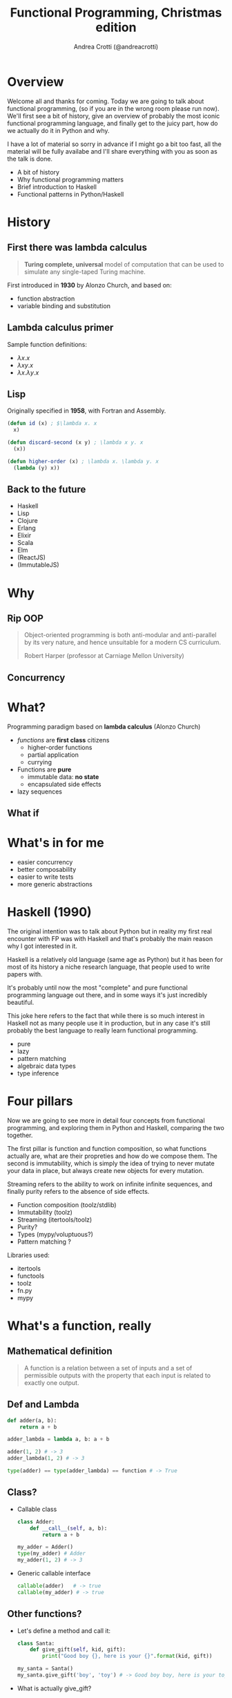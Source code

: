 #+AUTHOR: Andrea Crotti (@andreacrotti)
#+TITLE: Functional Programming, Christmas edition
#+OPTIONS: num:nil toc:nil ^:nil tex:t reveal_progress:t reveal_control:t reveal_overview:t
#+REVEAL_TRANS: none
#+REVEAL_SPEED: fast
#+REVEAL_HLEVEL: 1
#+TOC: listings

* Overview

#+BEGIN_NOTES
Welcome all and thanks for coming.
Today we are going to talk about functional programming, (so if you are in the wrong room please run now).
We'll first see a bit of history, give an overview of probably the most iconic functional programming language,
and finally get to the juicy part, how do we actually do it in Python and why.

I have a lot of material so sorry in advance if I might go a bit too fast, all the material will be fully
availabe and I'll share everything with you as soon as the talk is done.
#+END_NOTES

#+ATTR_REVEAL: :frag (appear)
 
  * A bit of history
  * Why functional programming matters
  * Brief introduction to Haskell
  * Functional patterns in Python/Haskell
  
* History
  :PROPERTIES:
  :reveal_background: ./images/cat_bed.gif
  :reveal_background_size: 800px
  :END:

** First there was lambda calculus

#+BEGIN_QUOTE
*Turing complete, universal* model of computation that can be used to simulate any single-taped Turing machine.
#+END_QUOTE

First introduced in *1930* by Alonzo Church, and based on:

- function abstraction
- variable binding and substitution

** Lambda calculus primer

Sample function definitions:

#+ATTR_REVEAL: :frag (appear)
  * $\lambda x. x$
  * $\lambda x y. x$
  * $\lambda x. \lambda y. x$

** Lisp

Originally specified in *1958*, with Fortran and Assembly.

#+BEGIN_SRC lisp
  (defun id (x) ; $\lambda x. x
    x)

  (defun discard-second (x y) ; \lambda x y. x
    (x))

  (defun higher-order (x) ; \lambda x. \lambda y. x
    (lambda (y) x))
#+END_SRC

[[./images/lisp_cycles.png]]

# TODO: should I add somethiing about typed lambda calculus?

** Back to the future

#+ATTR_REVEAL: :frag (appear)

 * Haskell
 * Lisp
 * Clojure
 * Erlang
 * Elixir
 * Scala
 * Elm
 * (ReactJS)
 * (ImmutableJS)

* Why
  :PROPERTIES:
  :reveal_background: ./images/cat_liying.gif
  :reveal_background_size: 800px
  :END:

** Rip OOP

#+BEGIN_NOTES

#+END_NOTES

 [[./images/oop_rip.jpg]]

#+begin_quote
 Object-oriented programming is both anti-modular and
 anti-parallel by its very nature, and hence unsuitable for a modern CS
 curriculum.

 Robert Harper (professor at Carniage Mellon University)

 #+end_quote

** Concurrency
  :PROPERTIES:
  :reveal_background: ./images/multicore.gif
  :reveal_background_size: 800px
  :END:

** 

* What?

#+BEGIN_NOTES

#+END_NOTES

Programming paradigm based on *lambda calculus* (Alonzo Church)

- /functions/ are *first class* citizens
  - higher-order functions
  - partial application
  - currying

- Functions are *pure*
  - immutable data: *no state*
  - encapsulated side effects

- lazy sequences

** What if
   :PROPERTIES:
   :reveal_background: ./images/what_if_functional.jpg
   :reveal_background_size: 800px
   :END:

* What's in for me

- easier concurrency
- better composability
- easier to write tests
- more generic abstractions

* Haskell (1990)

#+BEGIN_NOTES
The original intention was to talk about Python but in reality
my first real encounter with FP was with Haskell and that's probably
the main reason why I got interested in it.

Haskell is a relatively old language (same age as Python) but it has
been for most of its history a niche research language, that people
used to write papers with.

It's probably until now the most "complete" and pure functional programming
language out there, and in some ways it's just incredibly beautiful.

This joke here refers to the fact that while there is so much interest in
Haskell not as many people use it in production, but in any case
it's still probably the best language to really learn functional programming.
#+END_NOTES

  - pure
  - lazy
  - pattern matching
  - algebraic data types
  - type inference

[[./images/haskell.png]]

* Four pillars

#+BEGIN_NOTES
Now we are going to see more in detail four concepts from functional programming,
and exploring them in Python and Haskell, comparing the two together.

The first pillar is function and function composition, so what functions actually are,
what are their propreties and how do we compose them.
The second is immutability, which is simply the idea of trying to never mutate your
data in place, but always create new objects for every mutation.

Streaming refers to the ability to work on infinite infinite sequences, and finally
purity refers to the absence of side effects.
#+END_NOTES

#+ATTR_REVEAL: :frag (appear)

  * Function composition (toolz/stdlib)
  * Immutability (toolz)
  * Streaming (itertools/toolz)
  * Purity?
  * Types (mypy/voluptuous?)
  * Pattern matching ?

# TODO remove libraries from here if already mentioning them above
Libraries used:
#+ATTR_REVEAL: :frag (appear)
  * itertools
  * functools
  * toolz
  * fn.py
  * mypy

* What's a function, really

** Mathematical definition

#+BEGIN_QUOTE
A function is a relation between a set of inputs and a set of permissible outputs
with the property that each input is related to exactly one output. 
#+END_QUOTE

[[./images/function.png]]

** Def and Lambda

#+BEGIN_SRC python
  def adder(a, b):
      return a + b

  adder_lambda = lambda a, b: a + b

  adder(1, 2) # -> 3
  adder_lambda(1, 2) # -> 3

  type(adder) == type(adder_lambda) == function # -> True

#+END_SRC

** Class?

#+ATTR_REVEAL: :frag (appear)
  * Callable class
   
    #+BEGIN_SRC python
      class Adder:
          def __call__(self, a, b):
              return a + b

      my_adder = Adder()
      type(my_adder) # Adder
      my_adder(1, 2) # -> 3
    #+END_SRC

  * Generic callable interface
    
    #+BEGIN_SRC python
      callable(adder)   # -> true
      callable(my_adder) # -> true
    #+END_SRC

** Other functions?

#+ATTR_REVEAL: :frag (appear)
  * Let's define a method and call it:
    #+BEGIN_SRC python
      class Santa:
          def give_gift(self, kid, gift):
              print("Good boy {}, here is your {}".format(kid, gift))
    
      my_santa = Santa()
      my_santa.give_gift('boy', 'toy') # -> Good boy boy, here is your toy
    #+END_SRC

  * What is actually give_gift?
    #+BEGIN_SRC python
      type(Santa.give_gift) # -> function
    #+END_SRC

  * So we can just do this instead:
    #+BEGIN_SRC python
      my_santa = Santa()
      Santa.give_gift(my_santa, 'boy', 'toy') # -> Good boy boy, here is your toy
    #+END_SRC


* Toolz

Toolz provides a suite of functions which have the following functional virtues:

*Composable*: They interoperate due to their use of core data structures.
*Pure*: They don’t change their inputs or rely on external state.
*Lazy*: They don’t run until absolutely necessary, allowing them to support large streaming data sets.

** Toolz capabilities

 - *Dicttoolz*: immutable dictionaries functionality
 - *Functoolz*: extend functools
 - *Itertoolz*: extend itertools

* Immutability
   :PROPERTIES:
   :reveal_background: ./images/cat_boxing.gif
   :END:

** The mutable way:

#+BEGIN_SRC python
  def enrich_dict_mutable(dic):
      for key in dic:
          if key % 2 == 0:
              dic[key] = 'bar'

      keys_below_zero = [x for x in dic if x < 0]
      for neg in keys_below_zero:
          del dic[neg]

      return dic
#+END_SRC

** Go immutable


* Function composition
** Partial application

   *Haskell*:

#+BEGIN_SRC haskell
  my_sum:: Num a => -> a -> a -> a
  my_sum a b = a + b
  add_three = my_sum 3
  
  add_three 2 == 5
#+END_SRC

   *Python*:

#+BEGIN_SRC python
  from toolz.functoolz import partial

  def my_sum(a, b):
      return a + b

  add_three = partial(my_sum, 3)
#+END_SRC

** Currying

   *Haskell*:
#+BEGIN_SRC haskell
  my_sum:: Num a => -> a -> a -> a
  my_sum a b = a + b

  Prelude> :t my_sum 1
  my_sum 1 :: Num a => a -> a

  (my_sum 1) 2 == (my_sum 1 2)
#+END_SRC

   *Python*:

#+BEGIN_SRC python
  from toolz.functoolz import curry

  def my_sum(a, b):
      return a + b

  my_sum(a)(b) == my_sum(a, b)
#+END_SRC

** Composition

 *Haskell*:

#+BEGIN_SRC haskell
  import Data.Char (toUpper)

  get_first:: [a] -> a
  get_first lis = lis !! 0

  upper_first_letter:: [Char] -> Char
  upper_first_letter = toUpper . get_first

#+END_SRC

 *Python*:

#+BEGIN_SRC python
  from toolz.functoolz import compose
  from toolz.curried import get


  upcase_first_letter = compose(
      get(0), # lambda l: l[0]
      lambda c: c.upper(),
  )

  upcase_first_letter('hello') == 'hello'[0].upper() == 'H'
#+END_SRC

** Pipes!

Who gets a gift for Christmas??

#+BEGIN_SRC 
    people = [
        {'name': 'Bob', 'age': 10, 'well_behaved': True},
        {'name': 'Rick', 'age': 10, 'well_behaved': False},
        {'name': 'John', 'age': 20, 'well_behaved': True},
    ]

#+END_SRC

*** Classic loopy

#+BEGIN_SRC python
  def get_gifts_classic(people):
      getting_gifts = []
      for person in people:
          if person['age'] < 18 and person['well_behaved']:
              getting_gifts.append(person['name'])

      return getting_gifts

#+END_SRC

*** Toolz pipes

#+BEGIN_SRC python
  def get_gifts(people):
      # ``pipe(data, f, g, h)`` is equivalent to ``h(g(f(data)))`
      return pipe(people,
          filter(lambda v: v['age'] < 18 and v['well_behaved']),
          mapcat(get(['name'])),
          list)
#+END_SRC

*** Clojure/Elixir

#+BEGIN_SRC clojure

  (-> "hello"
      )
#+END_SRC

#+BEGIN_SRC elixir
  String.reverse(String.capitalize("philip"))
#+END_SRC


* Streaming
** To infinity and beyond

*** Infinite set of even numbers

   *Haskell*:
   
#+BEGIN_SRC haskell
  [x | x <- [0..], x `mod` 2 == 0]
#+END_SRC

   *Python*:

#+BEGIN_SRC python
  def evens():
      ev = 0
      while True:
          yield ev
          ev += 2


  gen_ev = evens()
  for n in range(10):
      print(next(gen_ev))
#+END_SRC

    *Smarter Python*:
    
#+BEGIN_SRC python
  from itertools import count
  from toolz.itertoolz import take

  for ev in take(10, count(0, 2)):
      print(ev)
#+END_SRC


* Types
** Mypy

 #+BEGIN_SRC python
   def typed_addition(a: int, b: int) -> int:
       return a + b
 #+END_SRC


* Side effects

** Pure computation?


[[./images/haskell.png]]

** Monads to the rescue

** Call me Maybe

[[./images/maybe.png]]

#+BEGIN_SRC haskell
  data Maybe a = Nothing | Just a
#+END_SRC

** Monads and Python

#+BEGIN_SRC python
  from pymonad.Maybe import *
  from pymonad.List import *

  # 'neg' knows nothing about functor types...
  def neg(x):
      return -x

  # ... but that doesn't stop us from using it anyway.
  neg * Just(9)                 # returns Just(-9)
  neg * Nothing                 # returns Nothing
  neg * List(1, 2, 3, 4)        # returns List(-1, -2, -3, -4)
#+END_SRC

* Testing

** Quickcheck

#+BEGIN_SRC haskell
  import Test.QuickCheck

  prop_revapp :: [Int] -> [Int] -> Bool
  prop_revapp xs ys = reverse (xs++ys) == reverse xs ++ reverse ys

  main = quickCheck prop_revapp
#+END_SRC

** Hypothesis

* Putting it all together

* Quotes

** 10 100

#+BEGIN_QUOTE
"It is better to have 100 functions operate on one data structure than 10 functions on 10 data structures." —Alan Perlis
#+END_QUOTE
   
** Describing

#+BEGIN_QUOTE
Functional programming is like describing your problem to a mathematician.
Imperative programming is like giving instructions to an idiot. - Arcus #scheme
#+END_QUOTE

** Cloud

#+BEGIN_QUOTE
  OOP cannot save us from the Cloud Monster anymore. - Ju Gonçalves
#+END_QUOTE

** Functions

#+BEGIN_QUOTE

Functional Programming is so called because a program consists entirely of functions.

- John Hughes, Why Functional Programming Matters

#+END_QUOTE

** Python FP

#+BEGIN_QUOTE
using Python for Functional Programming it's like looking at a beautiful view through a dirty window - 

#+END_QUOTE

* Conclusion


* Resources

- [[http://www.cse.chalmers.se/~rjmh/Papers/whyfp.pdf][Why functional programming matters]]
- [[https://www.youtube.com/watch?v=-6BsiVyC1kM][the value of values]]
- [[https://www.youtube.com/watch?v=-6BsiVyC1kM][Clojure transducers]]
- [[http://learnyouahaskell.com/][Learn You a Haskell for Great Good]]
- [[https://github.com/pytoolz/toolz][toolz]]
- [[http://mypy-lang.org/][mypy lang]]
- [[http://adit.io/posts/2013-04-17-functors,_applicatives,_and_monads_in_pictures.html][functors, applicatives, and monads in pictures]]
- [[https://wiki.haskell.org/Tutorials/Programming_Haskell/String_IO][Haskell String IO]]
- [[https://github.com/tobgu/pyrsistent][pyrsistent, persistent data structures in Python]]
- [[http://coconut-lang.org/][Coconut lang]]
- [[https://github.com/kachayev/fn.py][fn.py library]]
- [[https://github.com/Suor/funcy][funcy Python library]]
- [[http://people.eecs.berkeley.edu/~gongliang13/lambda/][lambda calculus interpreter]]
- [[https://medium.com/@FunctionalWorks/the-rise-of-frontend-functional-languages-c073bd8ea8ed#.yualxlz77][rise of functional programming on the frontend]]
- [[https://www.wiki.ed.ac.uk/display/SAPMW/2015/02/23/The+Rise+Of+Functional+Programming+In+Industry][rise of functional programming in the industry]]
- [[https://code.facebook.com/posts/745068642270222/fighting-spam-with-haskell/][fighting spam with Haskell]]
- [[https://www.quora.com/Which-universities-teach-their-first-CS-course-in-a-functional-programming-language][universities using FP in the first courses]]
- [[http://haskell-servant.readthedocs.io/en/stable/introduction.html][Haskell Servant introduction]]

* Extra material

** Sample lambda calculus reduction
#+ATTR_REVEAL: :frag (appear)
  * Assuming these definitions:
  * True: $\lambda x.\lambda y. x$
  * False: $\lambda x.\lambda y. y$
  * And: $\lambda p. \lambda q. p q p$
  * Let's prove that *True And False == False*:
  * $(\lambda p. \lambda q. p q p) (\lambda x.\lambda y. x) (\lambda x.\lambda y. y)$
  * $\beta \rightarrow (\lambda q. (\lambda x. \lambda y. x) q (\lambda x. \lambda y. x)) (\lambda x.\lambda y. y)$
  * $\beta \rightarrow (\lambda x. \lambda y. x) (\lambda x.\lambda y. y) (\lambda x.\lambda y. x)$
  * $\beta \rightarrow (\lambda x. \lambda y. y)$
  * *BINGO*

 # Local Variables:
 # after-save-hook: (org-reveal-export-to-html)
 # End:
